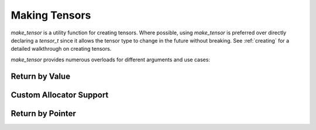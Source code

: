 .. _make_tensor:

Making Tensors
==============

`make_tensor` is a utility function for creating tensors. Where possible, using `make_tensor` is preferred over
directly declaring a `tensor_t` since it allows the tensor type to change in the future without breaking. See :ref:`creating`
for a detailed walkthrough on creating tensors.

`make_tensor` provides numerous overloads for different arguments and use cases:

Return by Value
~~~~~~~~~~~~~~~

.. doxygenfunction:: make_tensor( const index_t (&shape)[RANK], matxMemorySpace_t space = MATX_MANAGED_MEMORY, cudaStream_t stream = 0)
.. doxygenfunction:: make_tensor( TensorType &tensor, const index_t (&shape)[TensorType::Rank()], matxMemorySpace_t space = MATX_MANAGED_MEMORY, cudaStream_t stream = 0)
.. doxygenfunction:: make_tensor( ShapeType &&shape, matxMemorySpace_t space = MATX_MANAGED_MEMORY, cudaStream_t stream = 0)
.. doxygenfunction:: make_tensor( TensorType &tensor, ShapeType &&shape,  matxMemorySpace_t space = MATX_MANAGED_MEMORY, cudaStream_t stream = 0)
.. doxygenfunction:: make_tensor( TensorType &tensor, matxMemorySpace_t space = MATX_MANAGED_MEMORY, cudaStream_t stream = 0)
.. doxygenfunction:: make_tensor( T *data, const index_t (&shape)[RANK], bool owning = false)
.. doxygenfunction:: make_tensor( TensorType &tensor, typename TensorType::value_type *data, const index_t (&shape)[TensorType::Rank()])
.. doxygenfunction:: make_tensor( T *data, ShapeType &&shape, bool owning = false)
.. doxygenfunction:: make_tensor( TensorType &tensor, typename TensorType::value_type *data, typename TensorType::shape_container &&shape)
.. doxygenfunction:: make_tensor( TensorType &tensor, typename TensorType::value_type *ptr)
.. doxygenfunction:: make_tensor( T* const data, D &&desc, bool owning = false)
.. doxygenfunction:: make_tensor( TensorType &tensor, typename TensorType::value_type* const data, typename TensorType::desc_type &&desc)
.. doxygenfunction:: make_tensor( D &&desc, matxMemorySpace_t space = MATX_MANAGED_MEMORY, cudaStream_t stream = 0)
.. doxygenfunction:: make_tensor( TensorType &&tensor, typename TensorType::desc_type &&desc, matxMemorySpace_t space = MATX_MANAGED_MEMORY, cudaStream_t stream = 0)
.. doxygenfunction:: make_tensor( T *const data, const index_t (&shape)[RANK], const index_t (&strides)[RANK], bool owning = false)
.. doxygenfunction:: make_tensor( TensorType &tensor, typename TensorType::value_type *const data, const index_t (&shape)[TensorType::Rank()], const index_t (&strides)[TensorType::Rank()])

Custom Allocator Support
~~~~~~~~~~~~~~~~~~~~~~~~
.. doxygenfunction:: make_tensor( const index_t (&shape)[RANK], Allocator&& alloc)
.. doxygenfunction:: make_tensor( ShapeType &&shape, Allocator&& alloc)
.. doxygenfunction:: make_tensor( TensorType &tensor, const index_t (&shape)[TensorType::Rank()], Allocator&& alloc)
.. doxygenfunction:: make_tensor( TensorType &tensor, ShapeType &&shape, Allocator&& alloc)

Return by Pointer
~~~~~~~~~~~~~~~~~
.. doxygenfunction:: make_tensor_p( const index_t (&shape)[RANK],  matxMemorySpace_t space = MATX_MANAGED_MEMORY, cudaStream_t stream = 0)
.. doxygenfunction:: make_tensor_p( ShapeType &&shape, matxMemorySpace_t space = MATX_MANAGED_MEMORY, cudaStream_t stream = 0)
.. doxygenfunction:: make_tensor_p( T *const data, ShapeType &&shape, bool owning = false)
